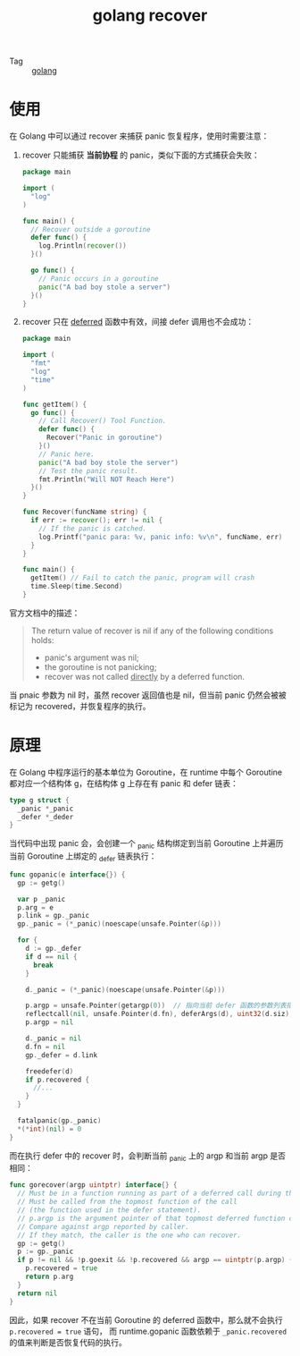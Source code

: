 :PROPERTIES:
:ID:       EAB69BB2-9BB7-4972-A9AF-077F43AC9F1E
:END:
#+TITLE: golang recover

+ Tag :: [[id:06660642-7CC3-4116-8B42-A43EEB16137F][golang]]

* 使用
  在 Golang 中可以通过 recover 来捕获 panic 恢复程序，使用时需要注意：
  1. recover 只能捕获 *当前协程* 的 panic，类似下面的方式捕获会失败：
     #+begin_src go
       package main

       import (
         "log"
       )

       func main() {
         // Recover outside a goroutine
         defer func() {
           log.Println(recover())
         }()

         go func() {
           // Panic occurs in a goroutine
           panic("A bad boy stole a server")
         }()
       }
     #+end_src

  2. recover 只在 [[https://go.dev/ref/spec#Defer_statements][deferred]] 函数中有效，间接 defer 调用也不会成功：
     #+begin_src go
       package main

       import (
         "fmt"
         "log"
         "time"
       )

       func getItem() {
         go func() {
           // Call Recover() Tool Function.
           defer func() {
             Recover("Panic in goroutine")
           }()
           // Panic here.
           panic("A bad boy stole the server")
           // Test the panic result.
           fmt.Println("Will NOT Reach Here")
         }()
       }

       func Recover(funcName string) {
         if err := recover(); err != nil {
           // If the panic is catched.
           log.Printf("panic para: %v, panic info: %v\n", funcName, err)
         }
       }

       func main() {
         getItem() // Fail to catch the panic, program will crash
         time.Sleep(time.Second)
       }
     #+end_src

  官方文档中的描述：
  #+begin_quote
  The return value of recover is nil if any of the following conditions holds:
  + panic's argument was nil;
  + the goroutine is not panicking;
  + recover was not called _directly_ by a deferred function.
  #+end_quote

  当 pnaic 参数为 nil 时，虽然 recover 返回值也是 nil，但当前 panic 仍然会被被标记为 recovered，并恢复程序的执行。

* 原理
  在 Golang 中程序运行的基本单位为 Goroutine，在 runtime 中每个 Goroutine 都对应一个结构体 g，在结构体 g 上存在有 panic 和 defer 链表：
  #+begin_src go
    type g struct {
      _panic *_panic
      _defer *_deder
    }
  #+end_src

  当代码中出现 panic 会，会创建一个 _panic 结构绑定到当前 Goroutine 上并遍历当前 Goroutine 上绑定的 _defer 链表执行：
  #+begin_src go
    func gopanic(e interface{}) {
      gp := getg()

      var p _panic
      p.arg = e
      p.link = gp._panic
      gp._panic = (*_panic)(noescape(unsafe.Pointer(&p)))

      for {
        d := gp._defer
        if d == nil {
          break
        }

        d._panic = (*_panic)(noescape(unsafe.Pointer(&p)))

        p.argp = unsafe.Pointer(getargp(0))  // 指向当前 defer 函数的参数列表指针
        reflectcall(nil, unsafe.Pointer(d.fn), deferArgs(d), uint32(d.siz), uint32(d.siz))
        p.argp = nil

        d._panic = nil
        d.fn = nil
        gp._defer = d.link

        freedefer(d)
        if p.recovered {
          //...
        }
      }

      fatalpanic(gp._panic)
      ,*(*int)(nil) = 0
    }
  #+end_src

  而在执行 defer 中的 recover 时，会判断当前 _panic 上的 argp 和当前 argp 是否相同：
  #+begin_src go
    func gorecover(argp uintptr) interface{} {
      // Must be in a function running as part of a deferred call during the panic.
      // Must be called from the topmost function of the call
      // (the function used in the defer statement).
      // p.argp is the argument pointer of that topmost deferred function call.
      // Compare against argp reported by caller.
      // If they match, the caller is the one who can recover.
      gp := getg()
      p := gp._panic
      if p != nil && !p.goexit && !p.recovered && argp == uintptr(p.argp) {
        p.recovered = true
        return p.arg
      }
      return nil
    }
  #+end_src

  因此，如果 recover 不在当前 Goroutine 的 deferred 函数中，那么就不会执行 =p.recovered = true= 语句，
  而 runtime.gopanic 函数依赖于 =_panic.recovered= 的值来判断是否恢复代码的执行。


